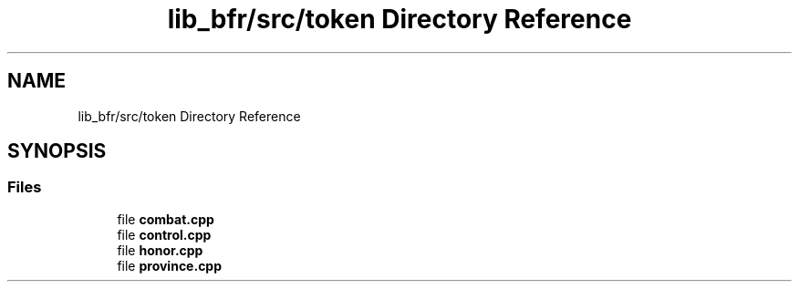 .TH "lib_bfr/src/token Directory Reference" 3 "Thu Mar 25 2021" "Battle for rokugan" \" -*- nroff -*-
.ad l
.nh
.SH NAME
lib_bfr/src/token Directory Reference
.SH SYNOPSIS
.br
.PP
.SS "Files"

.in +1c
.ti -1c
.RI "file \fBcombat\&.cpp\fP"
.br
.ti -1c
.RI "file \fBcontrol\&.cpp\fP"
.br
.ti -1c
.RI "file \fBhonor\&.cpp\fP"
.br
.ti -1c
.RI "file \fBprovince\&.cpp\fP"
.br
.in -1c

